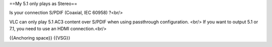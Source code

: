 ==My 5.1 only plays as Stereo==

Is your connection S/PDIF (Coaxial, IEC 60958) ?<br/>

VLC can only play 5.1 AC3 content over S/PDIF when using passthrough
configuration. <br/> If you want to output 5.1 or 7.1, you need to use
an HDMI connection.<br/>

{{Anchoring space}} {{VSG}}

